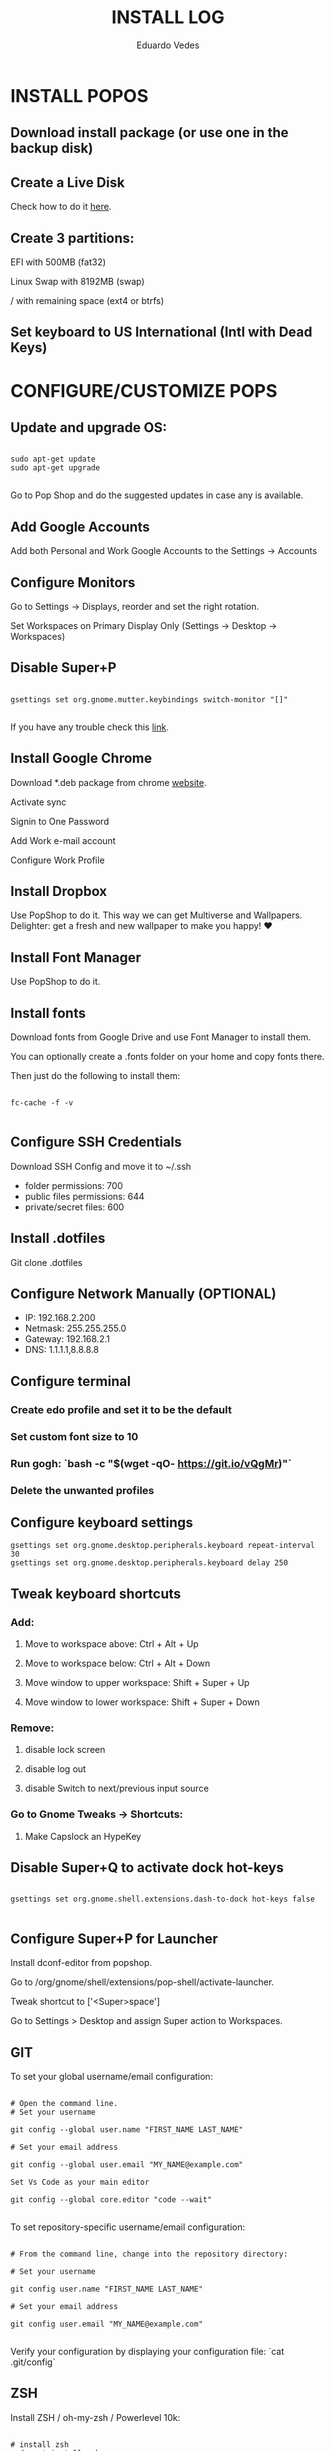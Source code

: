 #+TITLE: INSTALL LOG
#+AUTHOR: Eduardo Vedes
#+STARTUP: content


* INSTALL POPOS

** Download install package (or use one in the backup disk)

** Create a Live Disk

Check how to do it [[https://support.system76.com/articles/live-disk][here]].

** Create 3 partitions:

EFI with 500MB (fat32)

Linux Swap with 8192MB (swap)

/ with remaining space (ext4 or btrfs)

** Set keyboard to US International (Intl with Dead Keys)

* CONFIGURE/CUSTOMIZE POPS

** Update and upgrade OS:

#+begin_src shell

sudo apt-get update
sudo apt-get upgrade

#+end_src

Go to Pop Shop and do the suggested updates in case any is available.

** Add Google Accounts

Add both Personal and Work Google Accounts to the Settings -> Accounts

** Configure Monitors

Go to Settings -> Displays, reorder and set the right rotation.

Set Workspaces on Primary Display Only (Settings -> Desktop -> Workspaces)

** Disable Super+P

#+begin_src shell

gsettings set org.gnome.mutter.keybindings switch-monitor "[]"

#+end_src

If you have any trouble check this [[https://askubuntu.com/questions/68463/how-to-disable-global-super-p-shortcut][link]].

** Install Google Chrome

Download *.deb package from chrome [[https://google.com/chrome][website]].

Activate sync

Signin to One Password

Add Work e-mail account

Configure Work Profile

** Install Dropbox

Use PopShop to do it.
This way we can get Multiverse and Wallpapers.
Delighter: get a fresh and new wallpaper to make you happy!  ♥

** Install Font Manager

Use PopShop to do it.

** Install fonts

Download fonts from Google Drive and use Font Manager to install them.

You can optionally create a .fonts folder on your home and copy fonts there.

Then just do the following to install them:

#+begin_src shell

fc-cache -f -v 

#+end_src

** Configure SSH Credentials

Download SSH Config and move it to ~/.ssh

- folder permissions: 700
- public files permissions: 644
- private/secret files: 600

** Install .dotfiles

Git clone .dotfiles

** Configure Network Manually (OPTIONAL)

- IP: 192.168.2.200
- Netmask: 255.255.255.0
- Gateway: 192.168.2.1
- DNS: 1.1.1.1,8.8.8.8

** Configure terminal

***  Create edo profile and set it to be the default
***  Set custom font size to 10
***  Run gogh: `bash -c "$(wget -qO- https://git.io/vQgMr)"`
***  Delete the unwanted profiles

** Configure keyboard settings

#+begin_src shell
gsettings set org.gnome.desktop.peripherals.keyboard repeat-interval 30
gsettings set org.gnome.desktop.peripherals.keyboard delay 250
#+end_src

** Tweak keyboard shortcuts

*** Add:
**** Move to workspace above: Ctrl + Alt + Up
**** Move to workspace below: Ctrl + Alt + Down
**** Move window to upper workspace: Shift + Super + Up
**** Move window to lower workspace: Shift + Super + Down

*** Remove:

**** disable lock screen
**** disable log out
**** disable Switch to next/previous input source

*** Go to Gnome Tweaks -> Shortcuts:
**** Make Capslock an HypeKey

** Disable Super+Q to activate dock hot-keys

#+begin_src shell

gsettings set org.gnome.shell.extensions.dash-to-dock hot-keys false

#+end_src


** Configure Super+P for Launcher

Install dconf-editor from popshop.

Go to /org/gnome/shell/extensions/pop-shell/activate-launcher. 

Tweak shortcut to ['<Super>space']

Go to Settings > Desktop and assign Super action to Workspaces.

** GIT

To set your global username/email configuration:

#+begin_src shell

# Open the command line.
# Set your username

git config --global user.name "FIRST_NAME LAST_NAME"

# Set your email address

git config --global user.email "MY_NAME@example.com"

Set Vs Code as your main editor 

git config --global core.editor "code --wait"

#+end_src

To set repository-specific username/email configuration:

#+begin_src shell

# From the command line, change into the repository directory:

# Set your username

git config user.name "FIRST_NAME LAST_NAME"

# Set your email address

git config user.email "MY_NAME@example.com"

#+end_src

Verify your configuration by displaying your configuration file: `cat .git/config`

** ZSH

Install ZSH / oh-my-zsh / Powerlevel 10k:

#+begin_src shell

# install zsh
sudo apt install zsh

# install oh-my-zsh
sh -c "$(curl -fsSL https://raw.githubusercontent.com/ohmyzsh/ohmyzsh/master/tools/install.sh)"

# create a ln to .zshrc
ln -s ~/.dotfiles/linux/zshrc/.zshrc ~/.zshrc

#change default shell to zsh
chsh -s /bin/zsh

# install plugins

## zsh-autosuggestions
git clone https://github.com/zsh-users/zsh-autosuggestions ${ZSH_CUSTOM:-~/.oh-my-zsh/custom}/plugins/zsh-autosuggestions

## zsh-syntax-highlighting
git clone https://github.com/zsh-users/zsh-syntax-highlighting.git ${ZSH_CUSTOM:-~/.oh-my-zsh/custom}/plugins/zsh-syntax-highlighting

# install Powerlevel 10k
git clone --depth=1 https://github.com/romkatv/powerlevel10k.git ${ZSH_CUSTOM:-$HOME/.oh-my-zsh/custom}/themes/powerlevel10k

#+end_src

** NODE

#+begin_src shell

# Install NVM
curl -o- https://raw.githubusercontent.com/nvm-sh/nvm/v0.35.3/install.sh | bash

# Quit terminal and open it again

nvm install --lts
nvm install --latest-npm
nvm install v14
nvm install v16
nvm alias default v16
nvm use default

# Increase the number of watchers
echo 'fs.inotify.max_user_watches=524288' | sudo tee -a /etc/sysctl.conf

# and then 
sudo sysctl -p


#+end_src


** Install YARN

#+begin_src shell

sudo npm install --global yarn

#+end_src


** DIRENV

#+begin_src shell

 sudo apt install direnv

#+end_src

Add to .zshrc (it should be there): `eval "$(direnv hook zsh)"`

** DOCKER

#+begin_src shell

sudo apt install docker docker-compose
sudo groupadd docker
sudo gpasswd -a $USER docker
newgrp docker

#+end_src

** kubectl  / minikube


#+begin_src shell

# Download latest kubectl release
curl -LO "https://dl.k8s.io/release/**$(**curl -L -s https://dl.k8s.io/release/stable.txt**)**/bin/linux/amd64/kubectl"

# Install kubectl
sudo install -o root -g root -m 0755 kubectl /usr/local/bin/kubectl

# Download latest minikube release
curl -LO https://storage.googleapis.com/minikube/releases/latest/minikube-linux-amd64

# Install minikube
sudo install minikube-linux-amd64 /usr/local/bin/minikube

#+end_src

** CLOJURE

#+begin_src shell

sudo apt install clojure leiningen

#+end_src

** OPENSSH

Install by doing:

#+begin_src shell

sudo apt install openssh-server
sudo systemctl enable ssh

#+end_src

* Install Software

Uninstall unwanted software, such as Open Office.

** VISUAL STUDIO CODE
Download app from site.
Turn sync settings on and login with GitHub

** Install from APT
*** VIM
*** GLANCES
*** NEOFETCH
*** TRACEROUTE

** Install from Pop Shop:

*** Gnome Tweaks
*** VS Code
*** Zulip
*** Discord
*** Franz
**** Disable Franz Todos
**** Join the Dark Force
**** Link Whatsapp Account
*** Slack
*** Flameshot
**** Add it to startup
*** Spotify
*** Telegram

** Gnome Stuff

#+begin_src shell

sudo apt install gnome-shell-extensions
sudo apt install chrome-gnome-shell

#+end_src


** Install VLC

#+begin_src shell

sudo apt install vlc
sudo apt install vlc-plugin-access-extra libbluray-bdj 

#+end_src

** INSTALL EMACS

#+begin_src shell

# remove old packages to avoid conflicts
sudo apt remote --autoremove emacs emacs-common

# add the ppa
sudo add-apt-repository ppa:kelleyk/emacs

# update system package cache
sudo apt update

# install Emacs28
sudo apt install emacs28

#+end_src

*** Install all the icons fonts. 

M-x install-all-the-icons-fonts

* KEYBOARD AND TILING

** Install Gnome Extensions:
*** OpenWeather
*** sound input device chooser
*** gTile

** Configure GTILE

    Basics: Disable Global resize presets

    Grid Sizes: 8x8,4x4,3x2

| key | dimensions | origin cell | destination cell |
|-----+------------+-------------+------------------|
| j   |        4x4 |         1:1 |              2:4 |
| ;   |        4x4 |         3:1 |              4:4 |
| k   |        3x2 |         1:1 |              2:2 |
| l   |        3x2 |         2:1 |              3:2 |
| h   |        3x2 |         1:1 |              1:2 |
| ´   |        3x2 |         3:1 |              3:2 |
| r   |        4x4 |         1:1 |              4:2 |
| v   |        4x4 |         1:3 |              4:4 |
| ]   |        4x4 |         1:1 |              4:4 |
| [   |        3x2 |         2:1 |              2:4 |
| q   |        3x2 |         1:1 |              1:1 |
| w   |        3x2 |         2:1 |              2:1 |
| e   |        3x2 |         3:1 |              3:1 |
| z   |        3x2 |         1:2 |              1:2 |
| x   |        3x2 |         2:2 |              2:2 |
| c   |        3x2 |         3:2 |              3:2 |
| u   |        4x4 |         1:1 |              2:2 |
| p   |        4x4 |         3:1 |              4:2 |
| m   |        4x4 |         1:3 |              2:4 |
| /   |        4x4 |         3:3 |              4:4 |
| i   |        3x2 |         1:1 |              2:1 |
| o   |        3x2 |         2:1 |              3:1 |
| ,   |        3x2 |         1:2 |              2:2 |
| .   |        3x2 |         2x2 |              3x2 |

* Themes

*** WhiteSur GTK Theme: https://github.com/vinceliuice/WhiteSur-gtk-theme
*** WhiteSur Icons: https://github.com/vinceliuice/WhiteSur-icon-theme
*** WhiteSur Cursors: https://www.gnome-look.org/p/1411743/


* FAQ

In case you see an error “manpath: can’t set the locale; make sure $LC_* and $LANG are correct”, one way to solve it is:

#+begin_src shell

sudo locale-gene “en_US.UTF-8”

# edit /etc/default/locale

```tsx
LANG=en_US.UTF-8
LC_ALL=en_US.UTF-8
```

source /etc/default/locale

#+end_src



      
